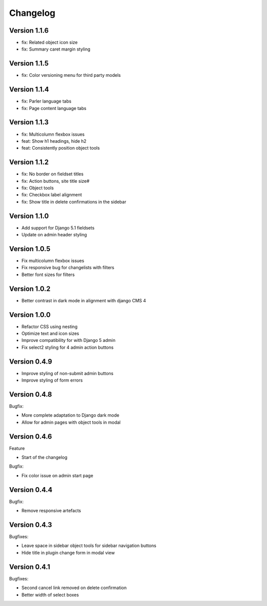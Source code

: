 =========
Changelog
=========

Version 1.1.6
=============

* fix: Related object icon size
* fix: Summary caret margin styling

Version 1.1.5
=============

* fix: Color versioning menu for third party models

Version 1.1.4
=============

* fix: Parler language tabs
* fix: Page content language tabs

Version 1.1.3
=============

* fix: Multicolumn flexbox issues
* feat: Show h1 headings, hide h2
* feat: Consistently position object tools

Version 1.1.2
=============

* fix: No border on fieldset titles
* fix: Action buttons, site title size#
* fix: Object tools
* fix: Checkbox label alignment
* fix: Show title in delete confirmations in the sidebar

Version 1.1.0
=============

* Add support for Django 5.1 fieldsets
* Update on admin header styling


Version 1.0.5
=============

* Fix multicolumn flexbox issues
* Fix responsive bug for changelists with filters
* Better font sizes for filters

Version 1.0.2
=============

* Better contrast in dark mode in alignment with django CMS 4

Version 1.0.0
=============
* Refactor CSS using nesting
* Optimize text and icon sizes
* Improve compatibility for with Django 5 admin
* Fix select2 styling for 4 admin action buttons

Version 0.4.9
=============

* Improve styling of non-submit admin buttons
* Improve styling of form errors


Version 0.4.8
=============

Bugfix:

* More complete adaptation to Django dark mode
* Allow for admin pages with object tools in modal


Version 0.4.6
=============

Feature

* Start of the changelog

Bugfix:

* Fix color issue on admin start page

Version 0.4.4
=============

Bugfix:

* Remove responsive artefacts

Version 0.4.3
=============

Bugfixes:

* Leave space in sidebar object tools for sidebar navigation buttons
* Hide title in plugin change form in modal view

Version 0.4.1
=============

Bugfixes:

* Second cancel link removed on delete confirmation
* Better width of select boxes
